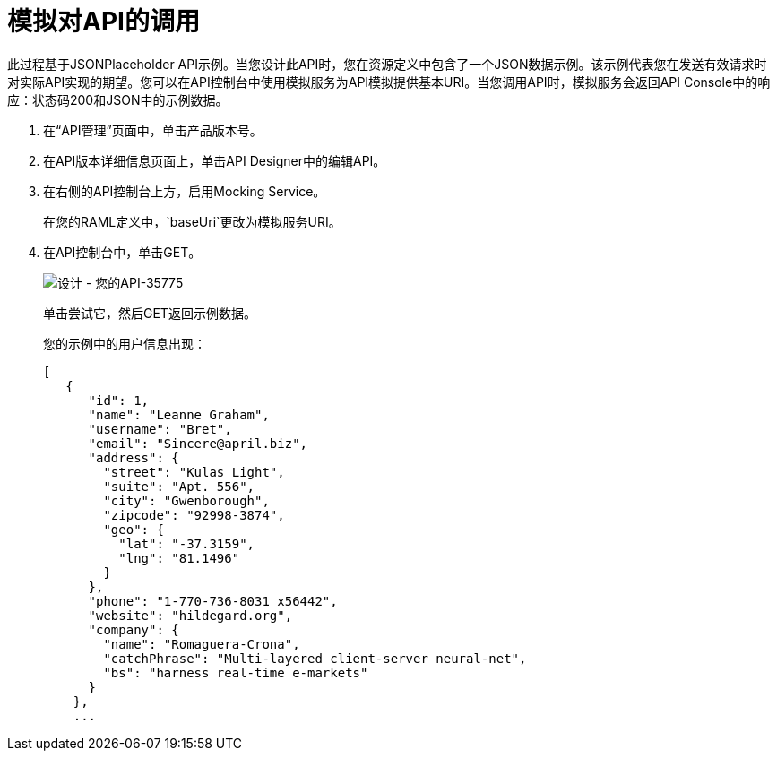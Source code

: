 = 模拟对API的调用

此过程基于JSONPlaceholder API示例。当您设计此API时，您在资源定义中包含了一个JSON数据示例。该示例代表您在发送有效请求时对实际API实现的期望。您可以在API控制台中使用模拟服务为API模拟提供基本URI。当您调用API时，模拟服务会返回API Console中的响应：状态码200和JSON中的示例数据。


. 在“API管理”页面中，单击产品版本号。
. 在API版本详细信息页面上，单击API Designer中的编辑API。
. 在右侧的API控制台上方，启用Mocking Service。
+
在您的RAML定义中，`baseUri`更改为模拟服务URI。
+
. 在API控制台中，单击GET。
+
image::designing-your-api-35775.png[设计 - 您的API-35775]
+
单击尝试它，然后GET返回示例数据。
+
您的示例中的用户信息出现：
+
----
[
   {
      "id": 1,
      "name": "Leanne Graham",
      "username": "Bret",
      "email": "Sincere@april.biz",
      "address": {
        "street": "Kulas Light",
        "suite": "Apt. 556",
        "city": "Gwenborough",
        "zipcode": "92998-3874",
        "geo": {
          "lat": "-37.3159",
          "lng": "81.1496"
        }
      },
      "phone": "1-770-736-8031 x56442",
      "website": "hildegard.org",
      "company": {
        "name": "Romaguera-Crona",
        "catchPhrase": "Multi-layered client-server neural-net",
        "bs": "harness real-time e-markets"
      }
    },
    ...
----
